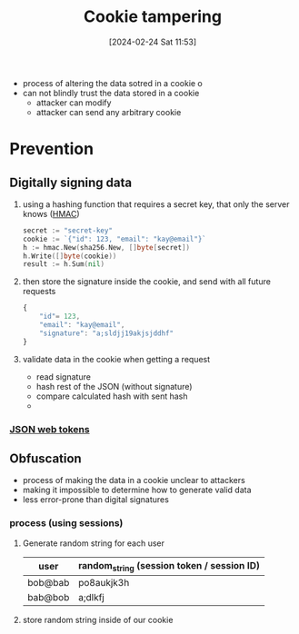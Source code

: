 :PROPERTIES:
:ID:       6a5c5aec-1316-409b-9b3e-e6515c4c2875
:END:
#+title: Cookie tampering
#+date: [2024-02-24 Sat 11:53]
#+startup: overview

- process of altering the data sotred in a cookie
  o
- can not blindly trust the data stored in a cookie
  - attacker can modify
  - attacker can send any arbitrary cookie
* Prevention
** Digitally signing data
1. using a hashing function that requires a secret key, that only the server knows
  ([[id:526e5aa9-67d7-408b-a69d-023a97699e72][HMAC]])
  #+begin_src go :results output :imports "fmt"
  secret := "secret-key"
  cookie := `{"id": 123, "email": "kay@email"}`
  h := hmac.New(sha256.New, []byte[secret])
  h.Write([]byte(cookie))
  result := h.Sum(nil)
  #+end_src
2. then store the signature inside the cookie, and send with all future requests
   #+begin_src js
{
    "id"= 123,
    "email": "kay@email",
    "signature": "a;sldjj19akjsjddhf"
}
   #+end_src
3. validate data in the cookie when getting a request
   - read signature
   - hash rest of the JSON (without signature)
   - compare calculated hash with sent hash
   -
*** [[id:5eaa1b4e-fd71-4ccc-a2ce-9da0d32a233c][JSON web tokens]]
** Obfuscation
- process of making the data in a cookie unclear to attackers
- making it impossible to determine how to generate valid data
- less error-prone than digital signatures
*** process (using sessions)
1. Generate random string for each user
  | user    | random_string (session token / session ID) |
  |---------+---------------|
  | bob@bab | po8aukjk3h    |
  | bab@bob | a;dlkfj       |
2. store random string inside of our cookie
